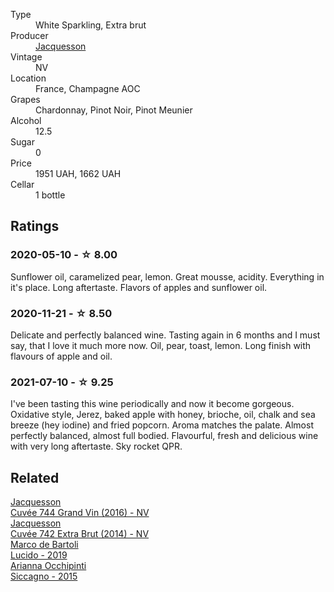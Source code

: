 :PROPERTIES:
:ID:                     f09280c2-8b66-4c40-8df5-c536fb08f4b7
:END:
#+attr_html: :class wine-main-image
[[file:/images/e6/963fbd-e081-4322-9113-81f73d7110fe/2021-04-25-14-32-32-74E70A0B-5B3A-4CD5-893B-4762CEF1024E-1-105-c.webp]]

- Type :: White Sparkling, Extra brut
- Producer :: [[barberry:/producers/2b0037cd-fef7-45ff-9a77-a9a6f2e5d4ca][Jacquesson]]
- Vintage :: NV
- Location :: France, Champagne AOC
- Grapes :: Chardonnay, Pinot Noir, Pinot Meunier
- Alcohol :: 12.5
- Sugar :: 0
- Price :: 1951 UAH, 1662 UAH
- Cellar :: 1 bottle

** Ratings
:PROPERTIES:
:ID:                     578fcc66-3757-42e2-b760-6becfbad3cbe
:END:

*** 2020-05-10 - ☆ 8.00
:PROPERTIES:
:ID:                     2870efb4-1d7c-4601-a318-a341ad149252
:END:

Sunflower oil, caramelized pear, lemon. Great mousse, acidity. Everything in it's place. Long aftertaste. Flavors of apples and sunflower oil.

*** 2020-11-21 - ☆ 8.50
:PROPERTIES:
:ID:                     eeab77d2-7289-44b9-a673-50d08da7b096
:END:

Delicate and perfectly balanced wine. Tasting again in 6 months and I must say, that I love it much more now. Oil, pear, toast, lemon. Long finish with flavours of apple and oil.

*** 2021-07-10 - ☆ 9.25
:PROPERTIES:
:ID:                     cc06dc09-bb65-42f9-ae14-894bcd369417
:END:

I've been tasting this wine periodically and now it become gorgeous. Oxidative style, Jerez, baked apple with honey, brioche, oil, chalk and sea breeze (hey iodine) and fried popcorn. Aroma matches the palate. Almost perfectly balanced, almost full bodied. Flavourful, fresh and delicious wine with very long aftertaste. Sky rocket QPR.

** Related
:PROPERTIES:
:ID:                     c0a73d6b-43f0-4dcd-80cc-3ea91db7ac92
:END:

#+begin_export html
<div class="flex-container">
  <a class="flex-item flex-item-left" href="/wines/3d289f72-4a84-4d3e-9598-4865b952b023.html">
    <section class="h text-small text-lighter">Jacquesson</section>
    <section class="h text-bolder">Cuvée 744 Grand Vin (2016) - NV</section>
  </a>

  <a class="flex-item flex-item-right" href="/wines/7361e3ae-a0a0-494d-a027-63acd9abdded.html">
    <section class="h text-small text-lighter">Jacquesson</section>
    <section class="h text-bolder">Cuvée 742 Extra Brut (2014) - NV</section>
  </a>

  <a class="flex-item flex-item-left" href="/wines/39759de1-c9a6-4f03-83e9-455ec32e6459.html">
    <section class="h text-small text-lighter">Marco de Bartoli</section>
    <section class="h text-bolder">Lucido - 2019</section>
  </a>

  <a class="flex-item flex-item-right" href="/wines/da9ba7c7-b796-48bc-88e5-3904846a03a8.html">
    <section class="h text-small text-lighter">Arianna Occhipinti</section>
    <section class="h text-bolder">Siccagno - 2015</section>
  </a>

</div>
#+end_export

